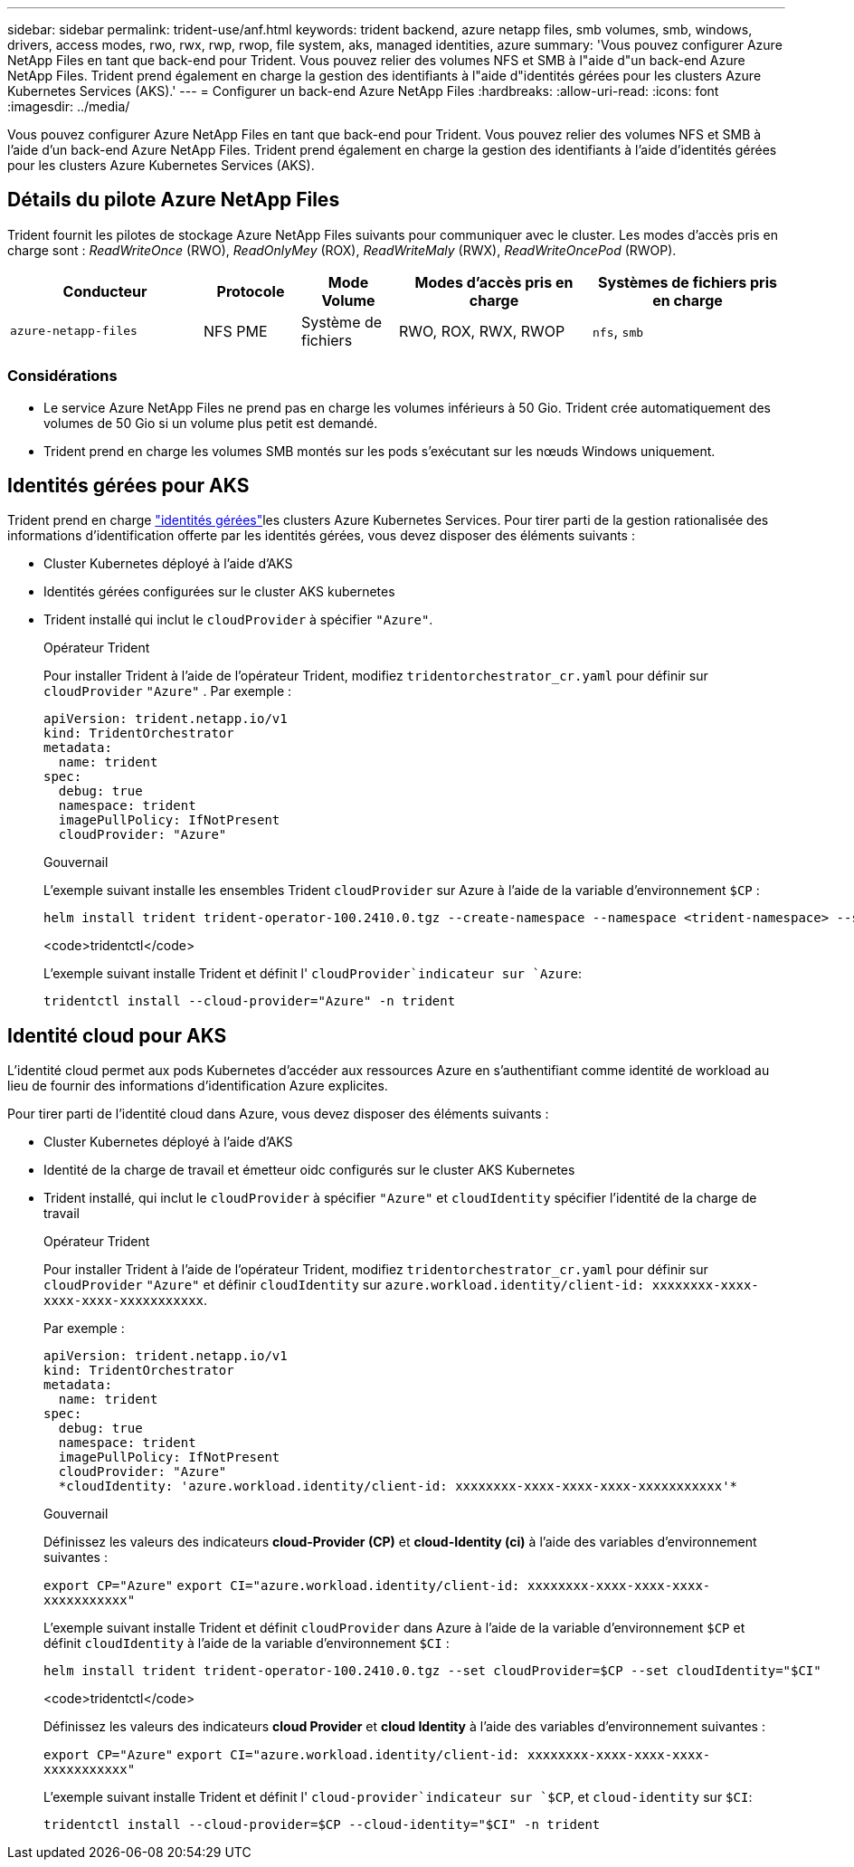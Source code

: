 ---
sidebar: sidebar 
permalink: trident-use/anf.html 
keywords: trident backend, azure netapp files, smb volumes, smb, windows, drivers, access modes, rwo, rwx, rwp, rwop, file system, aks, managed identities, azure 
summary: 'Vous pouvez configurer Azure NetApp Files en tant que back-end pour Trident. Vous pouvez relier des volumes NFS et SMB à l"aide d"un back-end Azure NetApp Files. Trident prend également en charge la gestion des identifiants à l"aide d"identités gérées pour les clusters Azure Kubernetes Services (AKS).' 
---
= Configurer un back-end Azure NetApp Files
:hardbreaks:
:allow-uri-read: 
:icons: font
:imagesdir: ../media/


[role="lead"]
Vous pouvez configurer Azure NetApp Files en tant que back-end pour Trident. Vous pouvez relier des volumes NFS et SMB à l'aide d'un back-end Azure NetApp Files. Trident prend également en charge la gestion des identifiants à l'aide d'identités gérées pour les clusters Azure Kubernetes Services (AKS).



== Détails du pilote Azure NetApp Files

Trident fournit les pilotes de stockage Azure NetApp Files suivants pour communiquer avec le cluster. Les modes d'accès pris en charge sont : _ReadWriteOnce_ (RWO), _ReadOnlyMey_ (ROX), _ReadWriteMaly_ (RWX), _ReadWriteOncePod_ (RWOP).

[cols="2, 1, 1, 2, 2"]
|===
| Conducteur | Protocole | Mode Volume | Modes d'accès pris en charge | Systèmes de fichiers pris en charge 


| `azure-netapp-files`  a| 
NFS
PME
 a| 
Système de fichiers
 a| 
RWO, ROX, RWX, RWOP
 a| 
`nfs`, `smb`

|===


=== Considérations

* Le service Azure NetApp Files ne prend pas en charge les volumes inférieurs à 50 Gio. Trident crée automatiquement des volumes de 50 Gio si un volume plus petit est demandé.
* Trident prend en charge les volumes SMB montés sur les pods s'exécutant sur les nœuds Windows uniquement.




== Identités gérées pour AKS

Trident prend en charge link:https://learn.microsoft.com/en-us/azure/active-directory/managed-identities-azure-resources/overview["identités gérées"^]les clusters Azure Kubernetes Services. Pour tirer parti de la gestion rationalisée des informations d'identification offerte par les identités gérées, vous devez disposer des éléments suivants :

* Cluster Kubernetes déployé à l'aide d'AKS
* Identités gérées configurées sur le cluster AKS kubernetes
* Trident installé qui inclut le `cloudProvider` à spécifier `"Azure"`.
+
[role="tabbed-block"]
====
.Opérateur Trident
--
Pour installer Trident à l'aide de l'opérateur Trident, modifiez `tridentorchestrator_cr.yaml` pour définir sur `cloudProvider` `"Azure"` . Par exemple :

[listing]
----
apiVersion: trident.netapp.io/v1
kind: TridentOrchestrator
metadata:
  name: trident
spec:
  debug: true
  namespace: trident
  imagePullPolicy: IfNotPresent
  cloudProvider: "Azure"
----
--
.Gouvernail
--
L'exemple suivant installe les ensembles Trident `cloudProvider` sur Azure à l'aide de la variable d'environnement `$CP` :

[listing]
----
helm install trident trident-operator-100.2410.0.tgz --create-namespace --namespace <trident-namespace> --set cloudProvider=$CP
----
--
.<code>tridentctl</code>
--
L'exemple suivant installe Trident et définit l' `cloudProvider`indicateur sur `Azure`:

[listing]
----
tridentctl install --cloud-provider="Azure" -n trident
----
--
====




== Identité cloud pour AKS

L'identité cloud permet aux pods Kubernetes d'accéder aux ressources Azure en s'authentifiant comme identité de workload au lieu de fournir des informations d'identification Azure explicites.

Pour tirer parti de l'identité cloud dans Azure, vous devez disposer des éléments suivants :

* Cluster Kubernetes déployé à l'aide d'AKS
* Identité de la charge de travail et émetteur oidc configurés sur le cluster AKS Kubernetes
* Trident installé, qui inclut le `cloudProvider` à spécifier `"Azure"` et `cloudIdentity` spécifier l'identité de la charge de travail
+
[role="tabbed-block"]
====
.Opérateur Trident
--
Pour installer Trident à l'aide de l'opérateur Trident, modifiez `tridentorchestrator_cr.yaml` pour définir sur `cloudProvider` `"Azure"` et définir `cloudIdentity` sur `azure.workload.identity/client-id: xxxxxxxx-xxxx-xxxx-xxxx-xxxxxxxxxxx`.

Par exemple :

[listing]
----
apiVersion: trident.netapp.io/v1
kind: TridentOrchestrator
metadata:
  name: trident
spec:
  debug: true
  namespace: trident
  imagePullPolicy: IfNotPresent
  cloudProvider: "Azure"
  *cloudIdentity: 'azure.workload.identity/client-id: xxxxxxxx-xxxx-xxxx-xxxx-xxxxxxxxxxx'*
----
--
.Gouvernail
--
Définissez les valeurs des indicateurs *cloud-Provider (CP)* et *cloud-Identity (ci)* à l'aide des variables d'environnement suivantes :

`export CP="Azure"`
`export CI="azure.workload.identity/client-id: xxxxxxxx-xxxx-xxxx-xxxx-xxxxxxxxxxx"`

L'exemple suivant installe Trident et définit `cloudProvider` dans Azure à l'aide de la variable d'environnement `$CP` et définit `cloudIdentity` à l'aide de la variable d'environnement `$CI` :

[listing]
----
helm install trident trident-operator-100.2410.0.tgz --set cloudProvider=$CP --set cloudIdentity="$CI"
----
--
.<code>tridentctl</code>
--
Définissez les valeurs des indicateurs *cloud Provider* et *cloud Identity* à l'aide des variables d'environnement suivantes :

`export CP="Azure"`
`export CI="azure.workload.identity/client-id: xxxxxxxx-xxxx-xxxx-xxxx-xxxxxxxxxxx"`

L'exemple suivant installe Trident et définit l' `cloud-provider`indicateur sur `$CP`, et `cloud-identity` sur `$CI`:

[listing]
----
tridentctl install --cloud-provider=$CP --cloud-identity="$CI" -n trident
----
--
====

